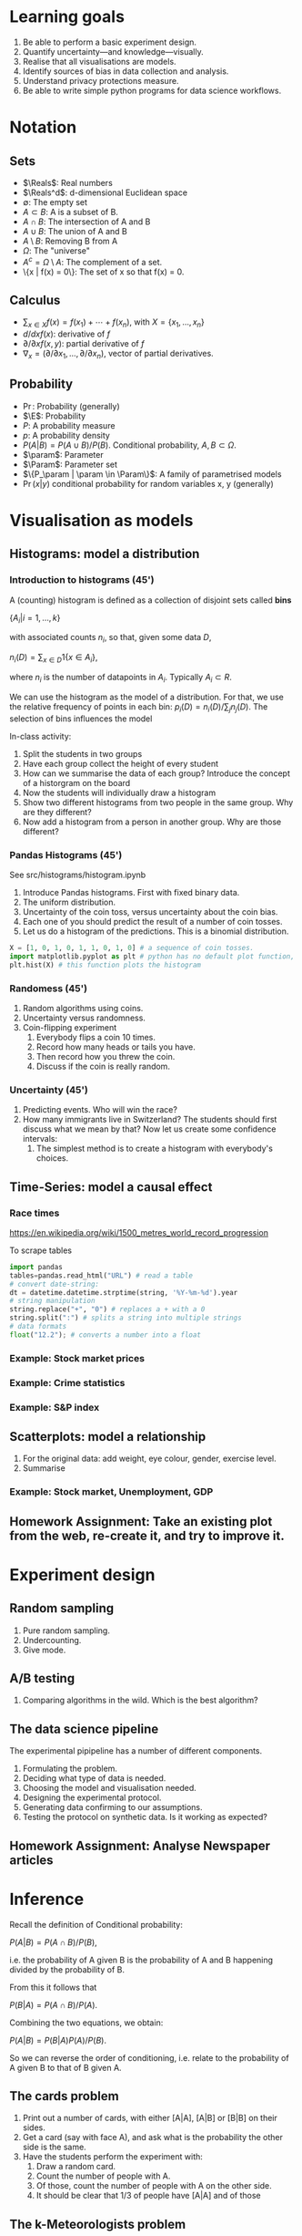 * Learning goals
1. Be able to perform a basic experiment design.
2. Quantify uncertainty---and knowledge---visually.
3. Realise that all visualisations are models.
4. Identify sources of bias in data collection and analysis.
5. Understand privacy protections measure.
6. Be able to write simple python programs for data science workflows.

* Notation
** Sets
- $\Reals$: Real numbers
- $\Reals^d$: d-dimensional Euclidean space
- $\emptyset$: The empty set
- $A \subset B$: A is a subset of B.
- $A \cap B$: The intersection of A and B
- $A \cup B$: The union of A and B
- $A \setminus B$: Removing B from A
- $\Omega$: The "universe"
- $A^c = \Omega \setminus A$: The complement of a set.
- \{x | f(x) = 0\}: The set of x so that f(x) = 0.
** Calculus
- $\sum_{x \in X} f(x) = f(x_1) + \cdots + f(x_n)$, with $X = \{x_1, \ldots, x_n\}$
- $d/dx f(x)$: derivative of $f$
- $\partial/\partial x f(x,y)$: partial derivative of $f$
- $\nabla_x = (\partial/\partial x_1, \ldots, \partial/\partial x_n)$, vector of partial derivatives.
** Probability
- $\Pr$: Probability (generally)
- $\E$: Probability
- $P$: A probability measure
- $p$: A probability density
- $P(A | B) = P(A \cup B) / P(B)$. Conditional probability, $A, B \subset \Omega$.
- $\param$: Parameter
- $\Param$: Parameter set
- $\{P_\param | \param \in \Param\}$: A family of parametrised models
- $\Pr(x | y)$ conditional probability for random variables x, y (generally)

* Visualisation as models
** Histograms: model a distribution

*** Introduction to histograms (45')
	A (counting) histogram is defined as a collection of disjoint sets called *bins*
	
	$\{ A_i | i=1, \ldots, k\}$

	with associated counts $n_i$, so that, given some data $D$,

	$n_i(D) = \sum_{x \in D} 1\{x \in A_i\}$,
	
	where $n_i$ is the number of datapoints in $A_i$. Typically $A_i \subset R$.
	
	We can use the histogram as the model of a distribution. For that, we
	use the relative frequency of points in each bin:
	$p_i(D) = n_i(D) / \sum_{j} n_j(D)$.
	The selection of bins influences the model

	In-class activity:
   1. Split the students in two groups 
   2. Have each group collect the height of every student 
   3. How can we summarise the data of each group? Introduce the
	  concept of a historgram on the board
   4. Now the students will individually draw a histogram 
   5. Show two different histograms from two people in the same group. Why are they different?
   6. Now add a histogram from a person in another group. Why are those different?
*** Pandas Histograms (45')
See src/histograms/histogram.ipynb
    1. Introduce Pandas histograms. First with fixed binary data.
    2. The uniform distribution.
    3. Uncertainty of the coin toss, versus uncertainty about the coin bias.
    4. Each one of you should predict the result of a number of coin tosses.
    5. Let us do a histogram of the predictions. This is a binomial distribution.
#+BEGIN_SRC python
X = [1, 0, 1, 0, 1, 1, 0, 1, 0] # a sequence of coin tosses.
import matplotlib.pyplot as plt # python has no default plot function, we must IMPORT it
plt.hist(X) # this function plots the histogram
#+END_SRC

*** Randomess (45')
 1. Random algorithms using coins.
 2. Uncertainty versus randomness.
 3. Coin-flipping experiment
	1. Everybody flips a coin 10 times.
	2. Record how many heads or tails you have.
	3. Then record how you threw the coin.
	4. Discuss if the coin is really random.
*** Uncertainty (45')
	1. Predicting events. Who will win the race?
	2. How many immigrants live in Switzerland? The students should
       first discuss what we mean by that? Now let us create some confidence
       intervals:
	   1. The simplest method is to create a histogram with everybody's choices.
   
** Time-Series: model a causal effect
*** Race times
https://en.wikipedia.org/wiki/1500_metres_world_record_progression

To scrape tables
#+BEGIN_SRC python
  import pandas
  tables=pandas.read_html("URL") # read a table
  # convert date-string:
  dt = datetime.datetime.strptime(string, '%Y-%m-%d').year
  # string manipulation
  string.replace("+", "0") # replaces a + with a 0
  string.split(":") # splits a string into multiple strings
  # data formats
  float("12.2"); # converts a number into a float

#+END_SRC

*** Example: Stock market prices




*** Example: Crime statistics

*** Example: S&P index

** Scatterplots: model a relationship
   1. For the original data: add weight, eye colour, gender, exercise level.
   2. Summarise
*** Example: Stock market, Unemployment, GDP
	
** Homework Assignment: Take an existing plot from the web, re-create it, and try to improve it.
* Experiment design   
** Random sampling
1. Pure random sampling.
2. Undercounting.
3. Give mode.
** A/B testing
 1. Comparing algorithms in the wild. Which is the best algorithm?
** The data science pipeline
 The experimental pipipeline has a number of different components. 
 1. Formulating the problem.
 2. Deciding what type of data is needed.
 3. Choosing the model and visualisation needed.
 4. Designing the experimental protocol.
 5. Generating data confirming to our assumptions.
 6. Testing the protocol on synthetic data. Is it working as expected?
** Homework Assignment: Analyse Newspaper articles
* Inference
Recall the definition of Conditional probability:

$P(A | B) = P(A \cap B) / P(B)$,

i.e. the probability of A given B is the probability of A and B happening divided by the probability of B.

From this it follows that

$P(B | A) = P(A \cap B) / P(A)$.

Combining the two equations, we obtain:

$P(A | B) = P(B | A) P (A) / P(B)$.

So we can reverse the order of conditioning, i.e. relate to the probability of A given B to that of B given A.


** The cards problem
1. Print out a number of cards, with either [A|A], [A|B] or [B|B] on their sides.
2. Get a card (say with face A), and ask what is the probability the other side is the same.
3. Have the students perform the experiment with:
   1. Draw a random card.
   2. Count the number of people with A.
   3. Of those, count the number of people with A on the other side.
   4. It should be clear that 1/3 of people have [A|A] and of those 

** The k-Meteorologists problem

Bayesian reasoning is most useful in the following setting:

- We have models of the world, $\{P_\theta | \theta \in \Theta\}$.
- We have a prior distribution $P(\theta)$ over the models.
- We obtain data $D$ for whiche very model assigns a probabiltiy $P_\theta(D)$.
- We calculate the posterior distribution
$P(\theta | D) = P_\theta(D) P(\theta) / P(D)$.
- This tells us how likely each model is given the data.

In this example, we have $k$ meteorological stations, each one of
which gives us the probability that it will rain. 

The table below gives the probability of rain according to each
station.

#+NAME: Rain probabilities and events
| Station       | Day 1 | Day 2 | Day 3 |
|---------------+-------+-------+-------|
| MeteoSuisse   |   70% |       |       |
| Chris's Model |   50% |       |       |
|---------------+-------+-------+-------|
| Actual rain   |       |       |       |
|---------------+-------+-------+-------|

The table below is our belief at the beginning of each day, about
which station is overall best in predicting rain. What should our
initial belief be?

#+Name: Belief at start of day
| Belief        | Day 1 | Day 2 | Day 3 | Day 4 |
|---------------+-------+-------+-------+-------|
| MeteoSuisse   |   90% |       |       |       |
| Chris's Model |   10% |       |       |       |
|---------------+-------+-------+-------+-------|

Write a program that updates the beliefs sequentially given
observations and station predictions.


** Hypothesis testing

*** Homework assignment: Define a data collection and analysis problem
* Data analysis in practice
** The garden of many paths
** Visualising fMRI data
** Visualising GWAS data
*** Homework assignment: Visualisation of a project
* Social issues (if there is time)
** Privacy: randomised response
** Fairness: Experimental analysis
** Safety: Robustness




 7. Now collect according to your protocol.






			  
>>>>>>> 91fb83d62803b6946075fec622e3fa6e482aadd1

